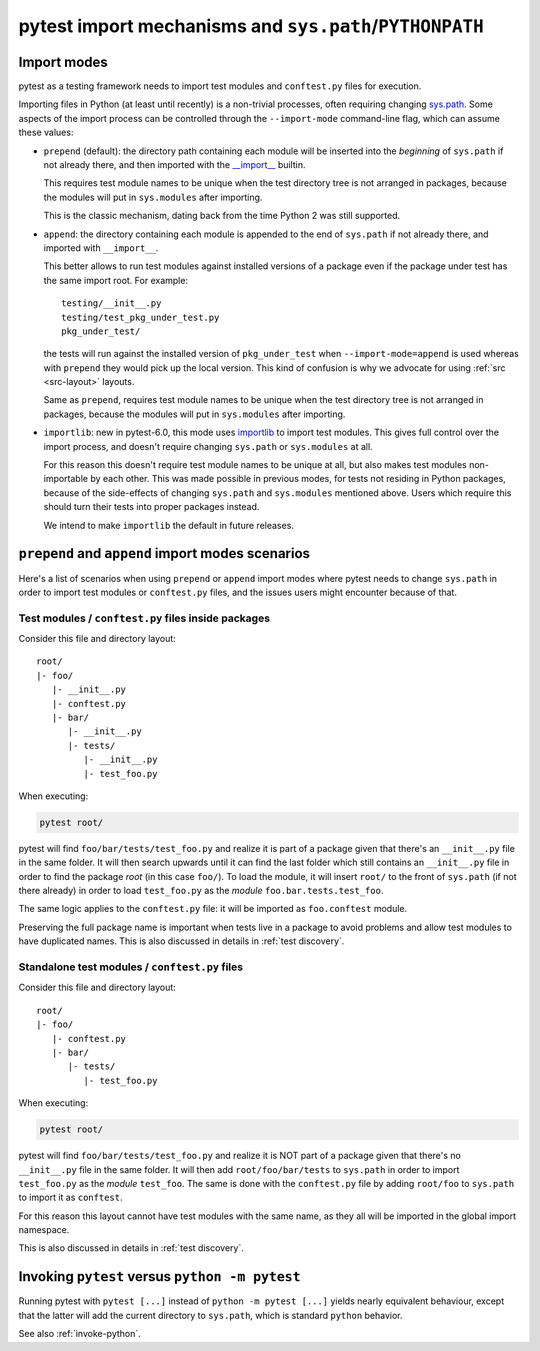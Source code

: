 .. _pythonpath:

pytest import mechanisms and ``sys.path``/``PYTHONPATH``
========================================================

.. _`import-modes`:

Import modes
------------

pytest as a testing framework needs to import test modules and ``conftest.py`` files for execution.

Importing files in Python (at least until recently) is a non-trivial processes, often requiring
changing `sys.path <https://docs.python.org/3/library/sys.html#sys.path>`__. Some aspects of the
import process can be controlled through the ``--import-mode`` command-line flag, which can assume
these values:

* ``prepend`` (default): the directory path containing each module will be inserted into the *beginning*
  of ``sys.path`` if not already there, and then imported with the `__import__ <https://docs.python.org/3/library/functions.html#__import__>`__ builtin.

  This requires test module names to be unique when the test directory tree is not arranged in
  packages, because the modules will put in ``sys.modules`` after importing.

  This is the classic mechanism, dating back from the time Python 2 was still supported.

* ``append``: the directory containing each module is appended to the end of ``sys.path`` if not already
  there, and imported with ``__import__``.

  This better allows to run test modules against installed versions of a package even if the
  package under test has the same import root. For example:

  ::

        testing/__init__.py
        testing/test_pkg_under_test.py
        pkg_under_test/

  the tests will run against the installed version
  of ``pkg_under_test`` when ``--import-mode=append`` is used whereas
  with ``prepend`` they would pick up the local version. This kind of confusion is why
  we advocate for using :ref:`src <src-layout>` layouts.

  Same as ``prepend``, requires test module names to be unique when the test directory tree is
  not arranged in packages, because the modules will put in ``sys.modules`` after importing.

* ``importlib``: new in pytest-6.0, this mode uses `importlib <https://docs.python.org/3/library/importlib.html>`__ to import test modules. This gives full control over the import process, and doesn't require
  changing ``sys.path`` or ``sys.modules`` at all.

  For this reason this doesn't require test module names to be unique at all, but also makes test
  modules non-importable by each other. This was made possible in previous modes, for tests not residing
  in Python packages, because of the side-effects of changing ``sys.path`` and ``sys.modules``
  mentioned above. Users which require this should turn their tests into proper packages instead.

  We intend to make ``importlib`` the default in future releases.

``prepend`` and ``append`` import modes scenarios
-------------------------------------------------

Here's a list of scenarios when using ``prepend`` or ``append`` import modes where pytest needs to
change ``sys.path`` in order to import test modules or ``conftest.py`` files, and the issues users
might encounter because of that.

Test modules / ``conftest.py`` files inside packages
^^^^^^^^^^^^^^^^^^^^^^^^^^^^^^^^^^^^^^^^^^^^^^^^^^^^

Consider this file and directory layout::

    root/
    |- foo/
       |- __init__.py
       |- conftest.py
       |- bar/
          |- __init__.py
          |- tests/
             |- __init__.py
             |- test_foo.py


When executing:

.. code-block:: bash

    pytest root/

pytest will find ``foo/bar/tests/test_foo.py`` and realize it is part of a package given that
there's an ``__init__.py`` file in the same folder. It will then search upwards until it can find the
last folder which still contains an ``__init__.py`` file in order to find the package *root* (in
this case ``foo/``). To load the module, it will insert ``root/``  to the front of
``sys.path`` (if not there already) in order to load
``test_foo.py`` as the *module* ``foo.bar.tests.test_foo``.

The same logic applies to the ``conftest.py`` file: it will be imported as ``foo.conftest`` module.

Preserving the full package name is important when tests live in a package to avoid problems
and allow test modules to have duplicated names. This is also discussed in details in
:ref:`test discovery`.

Standalone test modules / ``conftest.py`` files
^^^^^^^^^^^^^^^^^^^^^^^^^^^^^^^^^^^^^^^^^^^^^^^

Consider this file and directory layout::

    root/
    |- foo/
       |- conftest.py
       |- bar/
          |- tests/
             |- test_foo.py


When executing:

.. code-block:: bash

    pytest root/

pytest will find ``foo/bar/tests/test_foo.py`` and realize it is NOT part of a package given that
there's no ``__init__.py`` file in the same folder. It will then add ``root/foo/bar/tests`` to
``sys.path`` in order to import ``test_foo.py`` as the *module* ``test_foo``. The same is done
with the ``conftest.py`` file by adding ``root/foo`` to ``sys.path`` to import it as ``conftest``.

For this reason this layout cannot have test modules with the same name, as they all will be
imported in the global import namespace.

This is also discussed in details in :ref:`test discovery`.

.. _`pytest vs python -m pytest`:

Invoking ``pytest`` versus ``python -m pytest``
-----------------------------------------------

Running pytest with ``pytest [...]`` instead of ``python -m pytest [...]`` yields nearly
equivalent behaviour, except that the latter will add the current directory to ``sys.path``, which
is standard ``python`` behavior.

See also :ref:`invoke-python`.
